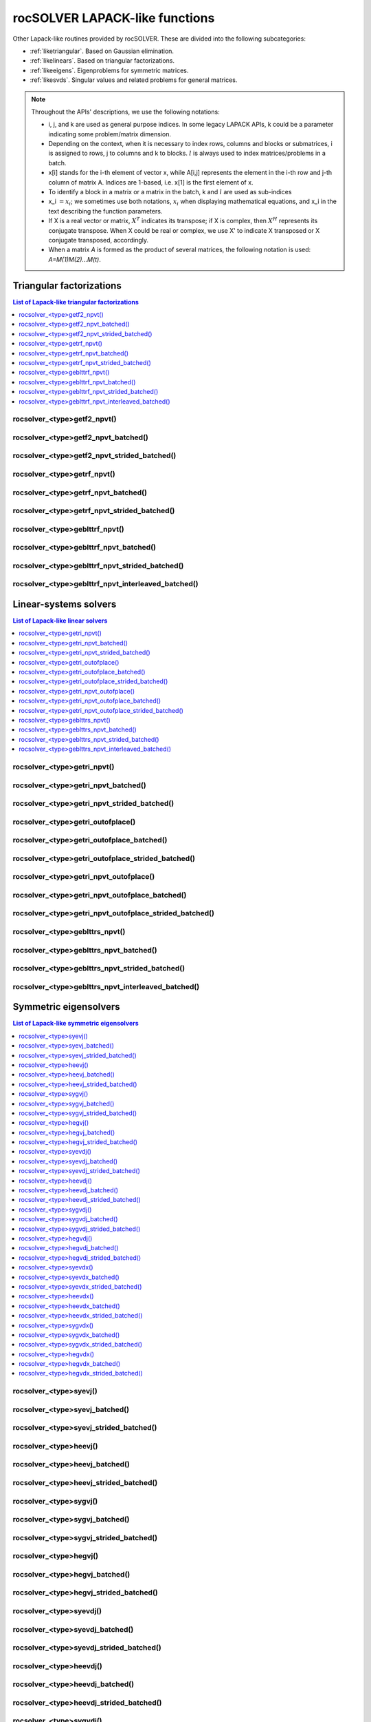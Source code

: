 .. meta::
  :description: rocSOLVER documentation and API reference library
  :keywords: rocSOLVER, ROCm, API, documentation

.. _lapack-like:

********************************
rocSOLVER LAPACK-like functions
********************************

Other Lapack-like routines provided by rocSOLVER. These are divided into the following subcategories:

* :ref:`liketriangular`. Based on Gaussian elimination.
* :ref:`likelinears`. Based on triangular factorizations.
* :ref:`likeeigens`. Eigenproblems for symmetric matrices.
* :ref:`likesvds`. Singular values and related problems for general matrices.

.. note::
    Throughout the APIs' descriptions, we use the following notations:

    * i, j, and k are used as general purpose indices. In some legacy LAPACK APIs, k could be
      a parameter indicating some problem/matrix dimension.
    * Depending on the context, when it is necessary to index rows, columns and blocks or submatrices,
      i is assigned to rows, j to columns and k to blocks. :math:`l` is always used to index
      matrices/problems in a batch.
    * x[i] stands for the i-th element of vector x, while A[i,j] represents the element
      in the i-th row and j-th column of matrix A. Indices are 1-based, i.e. x[1] is the first
      element of x.
    * To identify a block in a matrix or a matrix in the batch, k and :math:`l` are used as sub-indices
    * x_i :math:`=x_i`; we sometimes use both notations, :math:`x_i` when displaying mathematical
      equations, and x_i in the text describing the function parameters.
    * If X is a real vector or matrix, :math:`X^T` indicates its transpose; if X is complex, then
      :math:`X^H` represents its conjugate transpose. When X could be real or complex, we use X' to
      indicate X transposed or X conjugate transposed, accordingly.
    * When a matrix `A` is formed as the product of several matrices, the following notation is used:
      `A=M(1)M(2)...M(t)`.



.. _liketriangular:

Triangular factorizations
===========================

.. contents:: List of Lapack-like triangular factorizations
   :local:
   :backlinks: top

.. _getf2_npvt:

rocsolver_<type>getf2_npvt()
--------------------------------------------------------
.. doxygenfunction:: rocsolver_zgetf2_npvt_64
   :outline:
.. doxygenfunction:: rocsolver_cgetf2_npvt_64
   :outline:
.. doxygenfunction:: rocsolver_dgetf2_npvt_64
   :outline:
.. doxygenfunction:: rocsolver_sgetf2_npvt_64
   :outline:
.. doxygenfunction:: rocsolver_zgetf2_npvt
   :outline:
.. doxygenfunction:: rocsolver_cgetf2_npvt
   :outline:
.. doxygenfunction:: rocsolver_dgetf2_npvt
   :outline:
.. doxygenfunction:: rocsolver_sgetf2_npvt

rocsolver_<type>getf2_npvt_batched()
--------------------------------------------------------
.. doxygenfunction:: rocsolver_zgetf2_npvt_batched_64
   :outline:
.. doxygenfunction:: rocsolver_cgetf2_npvt_batched_64
   :outline:
.. doxygenfunction:: rocsolver_dgetf2_npvt_batched_64
   :outline:
.. doxygenfunction:: rocsolver_sgetf2_npvt_batched_64
   :outline:
.. doxygenfunction:: rocsolver_zgetf2_npvt_batched
   :outline:
.. doxygenfunction:: rocsolver_cgetf2_npvt_batched
   :outline:
.. doxygenfunction:: rocsolver_dgetf2_npvt_batched
   :outline:
.. doxygenfunction:: rocsolver_sgetf2_npvt_batched

rocsolver_<type>getf2_npvt_strided_batched()
--------------------------------------------------------
.. doxygenfunction:: rocsolver_zgetf2_npvt_strided_batched_64
   :outline:
.. doxygenfunction:: rocsolver_cgetf2_npvt_strided_batched_64
   :outline:
.. doxygenfunction:: rocsolver_dgetf2_npvt_strided_batched_64
   :outline:
.. doxygenfunction:: rocsolver_sgetf2_npvt_strided_batched_64
   :outline:
.. doxygenfunction:: rocsolver_zgetf2_npvt_strided_batched
   :outline:
.. doxygenfunction:: rocsolver_cgetf2_npvt_strided_batched
   :outline:
.. doxygenfunction:: rocsolver_dgetf2_npvt_strided_batched
   :outline:
.. doxygenfunction:: rocsolver_sgetf2_npvt_strided_batched

.. _getrf_npvt:

rocsolver_<type>getrf_npvt()
--------------------------------------------------------
.. doxygenfunction:: rocsolver_zgetrf_npvt_64
   :outline:
.. doxygenfunction:: rocsolver_cgetrf_npvt_64
   :outline:
.. doxygenfunction:: rocsolver_dgetrf_npvt_64
   :outline:
.. doxygenfunction:: rocsolver_sgetrf_npvt_64
   :outline:
.. doxygenfunction:: rocsolver_zgetrf_npvt
   :outline:
.. doxygenfunction:: rocsolver_cgetrf_npvt
   :outline:
.. doxygenfunction:: rocsolver_dgetrf_npvt
   :outline:
.. doxygenfunction:: rocsolver_sgetrf_npvt

rocsolver_<type>getrf_npvt_batched()
--------------------------------------------------------
.. doxygenfunction:: rocsolver_zgetrf_npvt_batched_64
   :outline:
.. doxygenfunction:: rocsolver_cgetrf_npvt_batched_64
   :outline:
.. doxygenfunction:: rocsolver_dgetrf_npvt_batched_64
   :outline:
.. doxygenfunction:: rocsolver_sgetrf_npvt_batched_64
   :outline:
.. doxygenfunction:: rocsolver_zgetrf_npvt_batched
   :outline:
.. doxygenfunction:: rocsolver_cgetrf_npvt_batched
   :outline:
.. doxygenfunction:: rocsolver_dgetrf_npvt_batched
   :outline:
.. doxygenfunction:: rocsolver_sgetrf_npvt_batched

rocsolver_<type>getrf_npvt_strided_batched()
--------------------------------------------------------
.. doxygenfunction:: rocsolver_zgetrf_npvt_strided_batched_64
   :outline:
.. doxygenfunction:: rocsolver_cgetrf_npvt_strided_batched_64
   :outline:
.. doxygenfunction:: rocsolver_dgetrf_npvt_strided_batched_64
   :outline:
.. doxygenfunction:: rocsolver_sgetrf_npvt_strided_batched_64
   :outline:
.. doxygenfunction:: rocsolver_zgetrf_npvt_strided_batched
   :outline:
.. doxygenfunction:: rocsolver_cgetrf_npvt_strided_batched
   :outline:
.. doxygenfunction:: rocsolver_dgetrf_npvt_strided_batched
   :outline:
.. doxygenfunction:: rocsolver_sgetrf_npvt_strided_batched

.. _geblttrf_npvt:

rocsolver_<type>geblttrf_npvt()
--------------------------------------------------------
.. doxygenfunction:: rocsolver_zgeblttrf_npvt
   :outline:
.. doxygenfunction:: rocsolver_cgeblttrf_npvt
   :outline:
.. doxygenfunction:: rocsolver_dgeblttrf_npvt
   :outline:
.. doxygenfunction:: rocsolver_sgeblttrf_npvt

rocsolver_<type>geblttrf_npvt_batched()
--------------------------------------------------------
.. doxygenfunction:: rocsolver_zgeblttrf_npvt_batched
   :outline:
.. doxygenfunction:: rocsolver_cgeblttrf_npvt_batched
   :outline:
.. doxygenfunction:: rocsolver_dgeblttrf_npvt_batched
   :outline:
.. doxygenfunction:: rocsolver_sgeblttrf_npvt_batched

rocsolver_<type>geblttrf_npvt_strided_batched()
--------------------------------------------------------
.. doxygenfunction:: rocsolver_zgeblttrf_npvt_strided_batched
   :outline:
.. doxygenfunction:: rocsolver_cgeblttrf_npvt_strided_batched
   :outline:
.. doxygenfunction:: rocsolver_dgeblttrf_npvt_strided_batched
   :outline:
.. doxygenfunction:: rocsolver_sgeblttrf_npvt_strided_batched

rocsolver_<type>geblttrf_npvt_interleaved_batched()
--------------------------------------------------------
.. doxygenfunction:: rocsolver_zgeblttrf_npvt_interleaved_batched
   :outline:
.. doxygenfunction:: rocsolver_cgeblttrf_npvt_interleaved_batched
   :outline:
.. doxygenfunction:: rocsolver_dgeblttrf_npvt_interleaved_batched
   :outline:
.. doxygenfunction:: rocsolver_sgeblttrf_npvt_interleaved_batched



.. _likelinears:

Linear-systems solvers
========================

.. contents:: List of Lapack-like linear solvers
   :local:
   :backlinks: top

.. _getri_npvt:

rocsolver_<type>getri_npvt()
--------------------------------------------------------
.. doxygenfunction:: rocsolver_zgetri_npvt
   :outline:
.. doxygenfunction:: rocsolver_cgetri_npvt
   :outline:
.. doxygenfunction:: rocsolver_dgetri_npvt
   :outline:
.. doxygenfunction:: rocsolver_sgetri_npvt

rocsolver_<type>getri_npvt_batched()
--------------------------------------------------------
.. doxygenfunction:: rocsolver_zgetri_npvt_batched
   :outline:
.. doxygenfunction:: rocsolver_cgetri_npvt_batched
   :outline:
.. doxygenfunction:: rocsolver_dgetri_npvt_batched
   :outline:
.. doxygenfunction:: rocsolver_sgetri_npvt_batched

rocsolver_<type>getri_npvt_strided_batched()
--------------------------------------------------------
.. doxygenfunction:: rocsolver_zgetri_npvt_strided_batched
   :outline:
.. doxygenfunction:: rocsolver_cgetri_npvt_strided_batched
   :outline:
.. doxygenfunction:: rocsolver_dgetri_npvt_strided_batched
   :outline:
.. doxygenfunction:: rocsolver_sgetri_npvt_strided_batched

.. _getri_outofplace:

rocsolver_<type>getri_outofplace()
--------------------------------------------------------
.. doxygenfunction:: rocsolver_zgetri_outofplace
   :outline:
.. doxygenfunction:: rocsolver_cgetri_outofplace
   :outline:
.. doxygenfunction:: rocsolver_dgetri_outofplace
   :outline:
.. doxygenfunction:: rocsolver_sgetri_outofplace

rocsolver_<type>getri_outofplace_batched()
--------------------------------------------------------
.. doxygenfunction:: rocsolver_zgetri_outofplace_batched
   :outline:
.. doxygenfunction:: rocsolver_cgetri_outofplace_batched
   :outline:
.. doxygenfunction:: rocsolver_dgetri_outofplace_batched
   :outline:
.. doxygenfunction:: rocsolver_sgetri_outofplace_batched

rocsolver_<type>getri_outofplace_strided_batched()
--------------------------------------------------------
.. doxygenfunction:: rocsolver_zgetri_outofplace_strided_batched
   :outline:
.. doxygenfunction:: rocsolver_cgetri_outofplace_strided_batched
   :outline:
.. doxygenfunction:: rocsolver_dgetri_outofplace_strided_batched
   :outline:
.. doxygenfunction:: rocsolver_sgetri_outofplace_strided_batched

.. _getri_npvt_outofplace:

rocsolver_<type>getri_npvt_outofplace()
--------------------------------------------------------
.. doxygenfunction:: rocsolver_zgetri_npvt_outofplace
   :outline:
.. doxygenfunction:: rocsolver_cgetri_npvt_outofplace
   :outline:
.. doxygenfunction:: rocsolver_dgetri_npvt_outofplace
   :outline:
.. doxygenfunction:: rocsolver_sgetri_npvt_outofplace

rocsolver_<type>getri_npvt_outofplace_batched()
--------------------------------------------------------
.. doxygenfunction:: rocsolver_zgetri_npvt_outofplace_batched
   :outline:
.. doxygenfunction:: rocsolver_cgetri_npvt_outofplace_batched
   :outline:
.. doxygenfunction:: rocsolver_dgetri_npvt_outofplace_batched
   :outline:
.. doxygenfunction:: rocsolver_sgetri_npvt_outofplace_batched

rocsolver_<type>getri_npvt_outofplace_strided_batched()
--------------------------------------------------------
.. doxygenfunction:: rocsolver_zgetri_npvt_outofplace_strided_batched
   :outline:
.. doxygenfunction:: rocsolver_cgetri_npvt_outofplace_strided_batched
   :outline:
.. doxygenfunction:: rocsolver_dgetri_npvt_outofplace_strided_batched
   :outline:
.. doxygenfunction:: rocsolver_sgetri_npvt_outofplace_strided_batched

.. _geblttrs_npvt:

rocsolver_<type>geblttrs_npvt()
--------------------------------------------------------
.. doxygenfunction:: rocsolver_zgeblttrs_npvt
   :outline:
.. doxygenfunction:: rocsolver_cgeblttrs_npvt
   :outline:
.. doxygenfunction:: rocsolver_dgeblttrs_npvt
   :outline:
.. doxygenfunction:: rocsolver_sgeblttrs_npvt

rocsolver_<type>geblttrs_npvt_batched()
--------------------------------------------------------
.. doxygenfunction:: rocsolver_zgeblttrs_npvt_batched
   :outline:
.. doxygenfunction:: rocsolver_cgeblttrs_npvt_batched
   :outline:
.. doxygenfunction:: rocsolver_dgeblttrs_npvt_batched
   :outline:
.. doxygenfunction:: rocsolver_sgeblttrs_npvt_batched

rocsolver_<type>geblttrs_npvt_strided_batched()
--------------------------------------------------------
.. doxygenfunction:: rocsolver_zgeblttrs_npvt_strided_batched
   :outline:
.. doxygenfunction:: rocsolver_cgeblttrs_npvt_strided_batched
   :outline:
.. doxygenfunction:: rocsolver_dgeblttrs_npvt_strided_batched
   :outline:
.. doxygenfunction:: rocsolver_sgeblttrs_npvt_strided_batched

rocsolver_<type>geblttrs_npvt_interleaved_batched()
--------------------------------------------------------
.. doxygenfunction:: rocsolver_zgeblttrs_npvt_interleaved_batched
   :outline:
.. doxygenfunction:: rocsolver_cgeblttrs_npvt_interleaved_batched
   :outline:
.. doxygenfunction:: rocsolver_dgeblttrs_npvt_interleaved_batched
   :outline:
.. doxygenfunction:: rocsolver_sgeblttrs_npvt_interleaved_batched



.. _likeeigens:

Symmetric eigensolvers
================================

.. contents:: List of Lapack-like symmetric eigensolvers
   :local:
   :backlinks: top

.. _syevj:

rocsolver_<type>syevj()
---------------------------------------------------
.. doxygenfunction:: rocsolver_dsyevj
   :outline:
.. doxygenfunction:: rocsolver_ssyevj

rocsolver_<type>syevj_batched()
---------------------------------------------------
.. doxygenfunction:: rocsolver_dsyevj_batched
   :outline:
.. doxygenfunction:: rocsolver_ssyevj_batched

rocsolver_<type>syevj_strided_batched()
---------------------------------------------------
.. doxygenfunction:: rocsolver_dsyevj_strided_batched
   :outline:
.. doxygenfunction:: rocsolver_ssyevj_strided_batched

.. _heevj:

rocsolver_<type>heevj()
---------------------------------------------------
.. doxygenfunction:: rocsolver_zheevj
   :outline:
.. doxygenfunction:: rocsolver_cheevj

rocsolver_<type>heevj_batched()
---------------------------------------------------
.. doxygenfunction:: rocsolver_zheevj_batched
   :outline:
.. doxygenfunction:: rocsolver_cheevj_batched

rocsolver_<type>heevj_strided_batched()
---------------------------------------------------
.. doxygenfunction:: rocsolver_zheevj_strided_batched
   :outline:
.. doxygenfunction:: rocsolver_cheevj_strided_batched

.. _sygvj:

rocsolver_<type>sygvj()
---------------------------------------------------
.. doxygenfunction:: rocsolver_dsygvj
   :outline:
.. doxygenfunction:: rocsolver_ssygvj

rocsolver_<type>sygvj_batched()
---------------------------------------------------
.. doxygenfunction:: rocsolver_dsygvj_batched
   :outline:
.. doxygenfunction:: rocsolver_ssygvj_batched

rocsolver_<type>sygvj_strided_batched()
---------------------------------------------------
.. doxygenfunction:: rocsolver_dsygvj_strided_batched
   :outline:
.. doxygenfunction:: rocsolver_ssygvj_strided_batched

.. _hegvj:

rocsolver_<type>hegvj()
---------------------------------------------------
.. doxygenfunction:: rocsolver_zhegvj
   :outline:
.. doxygenfunction:: rocsolver_chegvj

rocsolver_<type>hegvj_batched()
---------------------------------------------------
.. doxygenfunction:: rocsolver_zhegvj_batched
   :outline:
.. doxygenfunction:: rocsolver_chegvj_batched

rocsolver_<type>hegvj_strided_batched()
---------------------------------------------------
.. doxygenfunction:: rocsolver_zhegvj_strided_batched
   :outline:
.. doxygenfunction:: rocsolver_chegvj_strided_batched


.. _syevdj:

rocsolver_<type>syevdj()
---------------------------------------------------
.. doxygenfunction:: rocsolver_dsyevdj
   :outline:
.. doxygenfunction:: rocsolver_ssyevdj

rocsolver_<type>syevdj_batched()
---------------------------------------------------
.. doxygenfunction:: rocsolver_dsyevdj_batched
   :outline:
.. doxygenfunction:: rocsolver_ssyevdj_batched

rocsolver_<type>syevdj_strided_batched()
---------------------------------------------------
.. doxygenfunction:: rocsolver_dsyevdj_strided_batched
   :outline:
.. doxygenfunction:: rocsolver_ssyevdj_strided_batched

.. _heevdj:

rocsolver_<type>heevdj()
---------------------------------------------------
.. doxygenfunction:: rocsolver_zheevdj
   :outline:
.. doxygenfunction:: rocsolver_cheevdj

rocsolver_<type>heevdj_batched()
---------------------------------------------------
.. doxygenfunction:: rocsolver_zheevdj_batched
   :outline:
.. doxygenfunction:: rocsolver_cheevdj_batched

rocsolver_<type>heevdj_strided_batched()
---------------------------------------------------
.. doxygenfunction:: rocsolver_zheevdj_strided_batched
   :outline:
.. doxygenfunction:: rocsolver_cheevdj_strided_batched

.. _sygvdj:

rocsolver_<type>sygvdj()
---------------------------------------------------
.. doxygenfunction:: rocsolver_dsygvdj
   :outline:
.. doxygenfunction:: rocsolver_ssygvdj

rocsolver_<type>sygvdj_batched()
---------------------------------------------------
.. doxygenfunction:: rocsolver_dsygvdj_batched
   :outline:
.. doxygenfunction:: rocsolver_ssygvdj_batched

rocsolver_<type>sygvdj_strided_batched()
---------------------------------------------------
.. doxygenfunction:: rocsolver_dsygvdj_strided_batched
   :outline:
.. doxygenfunction:: rocsolver_ssygvdj_strided_batched

.. _hegvdj:

rocsolver_<type>hegvdj()
---------------------------------------------------
.. doxygenfunction:: rocsolver_zhegvdj
   :outline:
.. doxygenfunction:: rocsolver_chegvdj

rocsolver_<type>hegvdj_batched()
---------------------------------------------------
.. doxygenfunction:: rocsolver_zhegvdj_batched
   :outline:
.. doxygenfunction:: rocsolver_chegvdj_batched

rocsolver_<type>hegvdj_strided_batched()
---------------------------------------------------
.. doxygenfunction:: rocsolver_zhegvdj_strided_batched
   :outline:
.. doxygenfunction:: rocsolver_chegvdj_strided_batched


.. _syevdx:

rocsolver_<type>syevdx()
---------------------------------------------------
.. doxygenfunction:: rocsolver_dsyevdx
   :outline:
.. doxygenfunction:: rocsolver_ssyevdx

rocsolver_<type>syevdx_batched()
---------------------------------------------------
.. doxygenfunction:: rocsolver_dsyevdx_batched
   :outline:
.. doxygenfunction:: rocsolver_ssyevdx_batched

rocsolver_<type>syevdx_strided_batched()
---------------------------------------------------
.. doxygenfunction:: rocsolver_dsyevdx_strided_batched
   :outline:
.. doxygenfunction:: rocsolver_ssyevdx_strided_batched

.. _heevdx:

rocsolver_<type>heevdx()
---------------------------------------------------
.. doxygenfunction:: rocsolver_zheevdx
   :outline:
.. doxygenfunction:: rocsolver_cheevdx

rocsolver_<type>heevdx_batched()
---------------------------------------------------
.. doxygenfunction:: rocsolver_zheevdx_batched
   :outline:
.. doxygenfunction:: rocsolver_cheevdx_batched

rocsolver_<type>heevdx_strided_batched()
---------------------------------------------------
.. doxygenfunction:: rocsolver_zheevdx_strided_batched
   :outline:
.. doxygenfunction:: rocsolver_cheevdx_strided_batched

.. _sygvdx:

rocsolver_<type>sygvdx()
---------------------------------------------------
.. doxygenfunction:: rocsolver_dsygvdx
   :outline:
.. doxygenfunction:: rocsolver_ssygvdx

rocsolver_<type>sygvdx_batched()
---------------------------------------------------
.. doxygenfunction:: rocsolver_dsygvdx_batched
   :outline:
.. doxygenfunction:: rocsolver_ssygvdx_batched

rocsolver_<type>sygvdx_strided_batched()
---------------------------------------------------
.. doxygenfunction:: rocsolver_dsygvdx_strided_batched
   :outline:
.. doxygenfunction:: rocsolver_ssygvdx_strided_batched

.. _hegvdx:

rocsolver_<type>hegvdx()
---------------------------------------------------
.. doxygenfunction:: rocsolver_zhegvdx
   :outline:
.. doxygenfunction:: rocsolver_chegvdx

rocsolver_<type>hegvdx_batched()
---------------------------------------------------
.. doxygenfunction:: rocsolver_zhegvdx_batched
   :outline:
.. doxygenfunction:: rocsolver_chegvdx_batched

rocsolver_<type>hegvdx_strided_batched()
---------------------------------------------------
.. doxygenfunction:: rocsolver_zhegvdx_strided_batched
   :outline:
.. doxygenfunction:: rocsolver_chegvdx_strided_batched




.. _likesvds:

Singular value decomposition
================================

.. contents:: List of Lapack-like SVD related functions
   :local:
   :backlinks: top

.. _gesvdj:

rocsolver_<type>gesvdj()
---------------------------------------------------
.. doxygenfunction:: rocsolver_zgesvdj
   :outline:
.. doxygenfunction:: rocsolver_cgesvdj
   :outline:
.. doxygenfunction:: rocsolver_dgesvdj
   :outline:
.. doxygenfunction:: rocsolver_sgesvdj

rocsolver_<type>gesvdj_batched()
---------------------------------------------------
.. doxygenfunction:: rocsolver_zgesvdj_batched
   :outline:
.. doxygenfunction:: rocsolver_cgesvdj_batched
   :outline:
.. doxygenfunction:: rocsolver_dgesvdj_batched
   :outline:
.. doxygenfunction:: rocsolver_sgesvdj_batched

rocsolver_<type>gesvdj_strided_batched()
---------------------------------------------------
.. doxygenfunction:: rocsolver_zgesvdj_strided_batched
   :outline:
.. doxygenfunction:: rocsolver_cgesvdj_strided_batched
   :outline:
.. doxygenfunction:: rocsolver_dgesvdj_strided_batched
   :outline:
.. doxygenfunction:: rocsolver_sgesvdj_strided_batched

